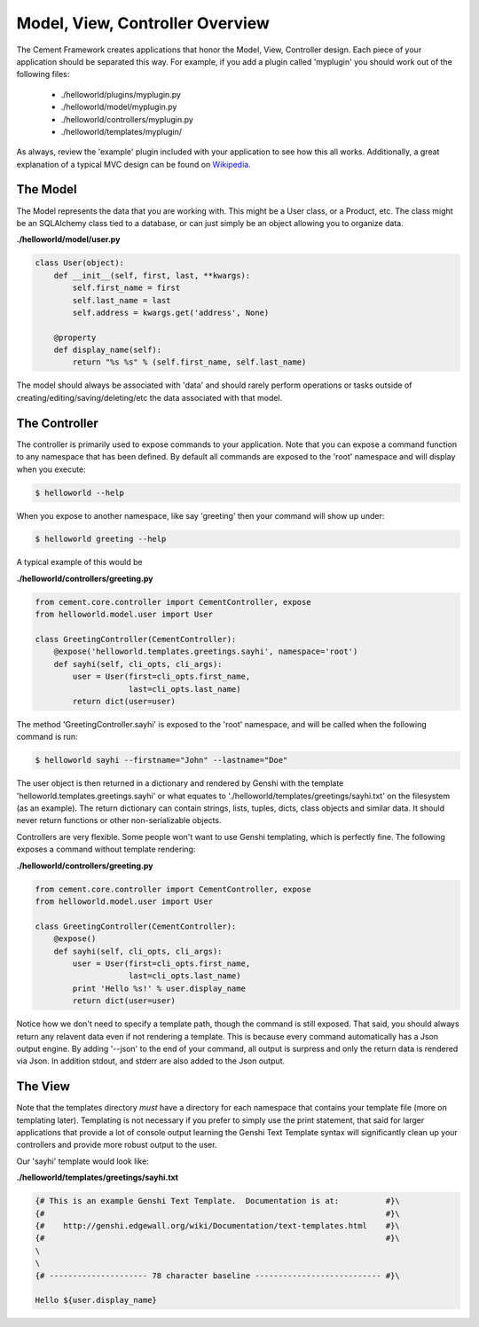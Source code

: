 Model, View, Controller Overview
================================

The Cement Framework creates applications that honor the Model, View, 
Controller design.  Each piece of your application should be separated this
way.  For example, if you add a plugin called 'myplugin' you should work out 
of the following files:

 * ./helloworld/plugins/myplugin.py
 * ./helloworld/model/myplugin.py
 * ./helloworld/controllers/myplugin.py
 * ./helloworld/templates/myplugin/
 

As always, review the 'example' plugin included with your application to see
how this all works.  Additionally, a great explanation of a typical MVC design
can be found on `Wikipedia <http://en.wikipedia.org/wiki/Model–view–controller>`_.

 
The Model 
^^^^^^^^^

The Model represents the data that you are working with.  This might be a
User class, or a Product, etc.  The class might be an SQLAlchemy class tied
to a database, or can just simply be an object allowing you to organize data.

**./helloworld/model/user.py**

.. code-block:: python

    class User(object):
        def __init__(self, first, last, **kwargs):
            self.first_name = first
            self.last_name = last
            self.address = kwargs.get('address', None)
        
        @property
        def display_name(self):
            return "%s %s" % (self.first_name, self.last_name)

            
The model should always be associated with 'data' and should rarely perform
operations or tasks outside of creating/editing/saving/deleting/etc the 
data associated with that model.

The Controller
^^^^^^^^^^^^^^

The controller is primarily used to expose commands to your application. Note 
that you can expose a command function to any namespace that has been defined.  
By default all commands are exposed to the 'root' namespace and will display 
when you execute:

.. code-block:: text

    $ helloworld --help
    
When you expose to another namespace, like say 'greeting' then your command
will show up under:

.. code-block:: text

    $ helloworld greeting --help
    

A typical example of this would be

**./helloworld/controllers/greeting.py**

.. code-block:: python

    from cement.core.controller import CementController, expose
    from helloworld.model.user import User
    
    class GreetingController(CementController):
        @expose('helloworld.templates.greetings.sayhi', namespace='root')
        def sayhi(self, cli_opts, cli_args):
            user = User(first=cli_opts.first_name, 
                        last=cli_opts.last_name)
            return dict(user=user)


The method 'GreetingController.sayhi' is exposed to the 'root' namespace, and
will be called when the following command is run:

.. code-block:: text

    $ helloworld sayhi --firstname="John" --lastname="Doe"

    
The user object is then returned in a dictionary and rendered by Genshi with
the template 'helloworld.templates.greetings.sayhi' or what equates to 
'./helloworld/templates/greetings/sayhi.txt' on the filesystem (as an example).
The return dictionary can contain strings, lists, tuples, dicts, class objects
and similar data.  It should never return functions or other non-serializable
objects.  

Controllers are very flexible.  Some people won't want to use Genshi
templating, which is perfectly fine.  The following exposes a command without
template rendering:

**./helloworld/controllers/greeting.py**

.. code-block:: python

    from cement.core.controller import CementController, expose
    from helloworld.model.user import User
    
    class GreetingController(CementController):
        @expose()
        def sayhi(self, cli_opts, cli_args):
            user = User(first=cli_opts.first_name, 
                        last=cli_opts.last_name)
            print 'Hello %s!' % user.display_name
            return dict(user=user)

Notice how we don't need to specify a template path, though the command is 
still exposed.  That said, you should always return any relavent data even
if not rendering a template.  This is because every command automatically
has a Json output engine.  By adding '--json' to the end of your command, all
output is surpress and only the return data is rendered via Json.  In addition
stdout, and stderr are also added to the Json output.


The View
^^^^^^^^
            
Note that the templates directory *must* have a directory for each namespace
that contains your template file (more on templating later).  Templating is not
necessary if you prefer to simply use the print statement, that said for
larger applications that provide a lot of console output learning the Genshi
Text Template syntax will significantly clean up your controllers and provide
more robust output to the user.

Our 'sayhi' template would look like:

**./helloworld/templates/greetings/sayhi.txt**

.. code-block:: text

    {# This is an example Genshi Text Template.  Documentation is at:          #}\
    {#                                                                         #}\
    {#    http://genshi.edgewall.org/wiki/Documentation/text-templates.html    #}\
    {#                                                                         #}\
    \
    \
    {# --------------------- 78 character baseline --------------------------- #}\
    
    Hello ${user.display_name}
    